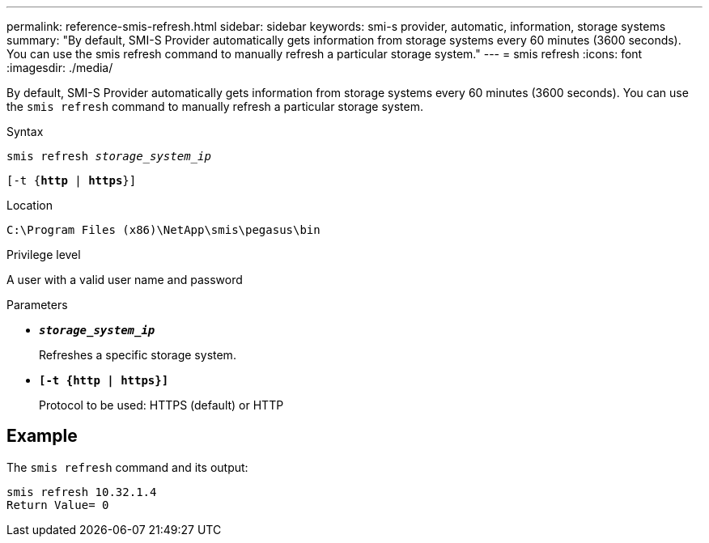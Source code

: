 ---
permalink: reference-smis-refresh.html
sidebar: sidebar
keywords: smi-s provider, automatic, information, storage systems
summary: "By default, SMI-S Provider automatically gets information from storage systems every 60 minutes (3600 seconds). You can use the smis refresh command to manually refresh a particular storage system."
---
= smis refresh
:icons: font
:imagesdir: ./media/

[.lead]
By default, SMI-S Provider automatically gets information from storage systems every 60 minutes (3600 seconds). You can use the `smis refresh` command to manually refresh a particular storage system.

.Syntax

`smis refresh _storage_system_ip_`

`[-t {*http* | *https*}]`


.Location

`C:\Program Files (x86)\NetApp\smis\pegasus\bin`

.Privilege level

A user with a valid user name and password

.Parameters

* `*_storage_system_ip_*`
+
Refreshes a specific storage system.

* `*[-t {http | https}]*`
+
Protocol to be used: HTTPS (default) or HTTP

== Example

The `smis refresh` command and its output:

----
smis refresh 10.32.1.4
Return Value= 0
----
